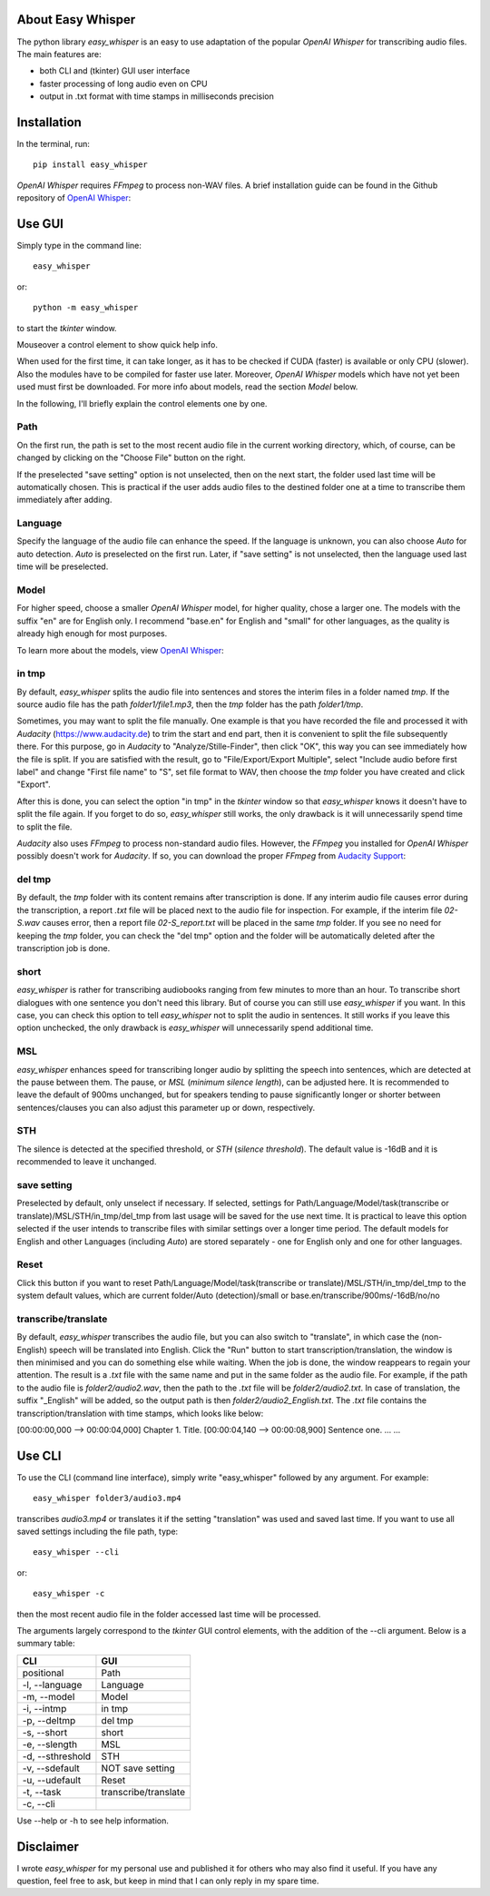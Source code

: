 About Easy Whisper
===================

The python library *easy_whisper* is an easy to use adaptation of the popular *OpenAI Whisper* for transcribing audio files. The main features are:

* both CLI and (tkinter) GUI user interface
* faster processing of long audio even on CPU
* output in .txt format with time stamps in milliseconds precision

Installation
=============

In the terminal, run::

  pip install easy_whisper

*OpenAI Whisper* requires *FFmpeg* to process non-WAV files. A brief installation guide can be found in the Github repository of `OpenAI Whisper`_:

.. _OpenAI Whisper: https://github.com/openai/whisper

Use GUI
========

Simply type in the command line::

  easy_whisper

or::

  python -m easy_whisper

to start the *tkinter* window.

Mouseover a control element to show quick help info.

When used for the first time, it can take longer, as it has to be checked if CUDA (faster) is available or only CPU (slower). Also the modules have to be compiled for faster use later. Moreover, *OpenAI Whisper* models which have not yet been used must first be downloaded. For more info about models, read the section *Model* below.

In the following, I'll briefly explain the control elements one by one.

Path
-----

On the first run, the path is set to the most recent audio file in the current working directory, which, of course, can be changed by clicking on the "Choose File" button on the right. 

If the preselected "save setting" option is not unselected, then on the next start, the folder used last time will be automatically chosen. This is practical if the user adds audio files to the destined folder one at a time to transcribe them immediately after adding.

Language
---------

Specify the language of the audio file can enhance the speed. If the language is unknown, you can also choose *Auto* for auto detection. *Auto* is preselected on the first run. Later, if "save setting" is not unselected, then the language used last time will be preselected.

Model
------

For higher speed, choose a smaller *OpenAI Whisper* model, for higher quality, chose a larger one. The models with the suffix "en" are for English only. I recommend "base.en" for English and "small" for other languages, as the quality is already high enough for most purposes.

To learn more about the models, view  `OpenAI Whisper`_:

.. _OpenAI Whisper: https://github.com/openai/whisper

in tmp
-------

By default, *easy_whisper* splits the audio file into sentences and stores the interim files in a folder named *tmp*.  If the source audio file has the path *folder1/file1.mp3*, then the *tmp* folder has the path *folder1/tmp*.

Sometimes, you may want to split the file manually. One example is that you have recorded the file and processed it with *Audacity* (https://www.audacity.de) to trim the start and end part, then it is convenient to split the file subsequently there. For this purpose, go in *Audacity* to "Analyze/Stille-Finder", then click "OK", this way you can see immediately how the file is split. If you are satisfied with the result, go to "File/Export/Export Multiple", select "Include audio before first label" and change "First file name" to "S", set file format to WAV, then choose the *tmp* folder you have created and click "Export".

After this is done, you can select the option "in tmp" in the *tkinter* window so that *easy_whisper* knows it doesn't have to split the file again. If you forget to do so, *easy_whisper* still works, the only drawback is it will unnecessarily spend time to split the file.

*Audacity* also uses *FFmpeg* to process non-standard audio files. However, the *FFmpeg* you installed for *OpenAI Whisper* possibly doesn't work for *Audacity*. If so, you can download the proper *FFmpeg* from `Audacity Support`_:

.. _Audacity Support: https://support.audacityteam.org/basics/installing-ffmpeg

del tmp
--------

By default, the *tmp* folder with its content remains after transcription is done. If any interim audio file causes error during the transcription, a report *.txt* file will be placed next to the audio file for inspection. For example, if the interim file *02-S.wav* causes error, then a report file *02-S_report.txt* will be placed in the same *tmp* folder. If you see no need for keeping the *tmp* folder, you can check the "del tmp" option and the folder will be automatically deleted after the transcription job is done.

short
------

*easy_whisper* is rather for transcribing audiobooks ranging from few minutes to more than an hour. To transcribe short dialogues with one sentence you don't need this library. But of course you can still use *easy_whisper* if you want. In this case, you can check this option to tell *easy_whisper* not to split the audio in sentences. It still works if you leave this option unchecked, the only drawback is *easy_whisper* will unnecessarily spend additional time.

MSL
----

*easy_whisper* enhances speed for transcribing longer audio by splitting the speech into sentences, which are detected at the pause between them. The pause, or *MSL* (*minimum silence length*), can be adjusted here. It is recommended to leave the default of 900ms unchanged, but for speakers tending to pause significantly longer or shorter between sentences/clauses you can also adjust this parameter up or down, respectively.

STH
----

The silence is detected at the specified threshold, or *STH* (*silence threshold*). The default value is -16dB and it is recommended to leave it unchanged.

save setting
-------------

Preselected by default, only unselect if necessary. If selected, settings for Path/Language/Model/task(transcribe or translate)/MSL/STH/in_tmp/del_tmp from last usage will be saved for the use next time. It is practical to leave this option selected if the user intends to transcribe files with similar settings over a longer time period. The default models for English and other Languages (including *Auto*) are stored separately - one for English only and one for other languages.

Reset
------

Click this button if you want to reset Path/Language/Model/task(transcribe or translate)/MSL/STH/in_tmp/del_tmp to the system default values, which are current folder/Auto (detection)/small or base.en/transcribe/900ms/-16dB/no/no

transcribe/translate
---------------------

By default, *easy_whisper* transcribes the audio file, but you can also switch to "translate", in which case the (non-English) speech will be translated into English. Click the "Run" button to start transcription/translation, the window is then minimised and you can do something else while waiting. When the job is done, the window reappears to regain your attention. The result is a *.txt* file with the same name and put in the same folder as the audio file. For example, if the path to the audio file is *folder2/audio2.wav*, then the path to the *.txt* file will be *folder2/audio2.txt*. In case of translation, the suffix "_English" will be added, so the output path is then *folder2/audio2_English.txt*. The *.txt* file contains the transcription/translation with time stamps, which looks like below:

[00:00:00,000 --> 00:00:04,000] Chapter 1. Title.
[00:00:04,140 --> 00:00:08,900] Sentence one.
... ...

Use CLI
========

To use the CLI (command line interface), simply write "easy_whisper" followed by any argument. For example::

  easy_whisper folder3/audio3.mp4

transcribes *audio3.mp4* or translates it if the setting "translation" was used and saved last time. If you want to use all saved settings including the file path, type::

  easy_whisper --cli

or::

  easy_whisper -c

then the most recent audio file in the folder accessed last time will be processed.

The arguments largely correspond to the *tkinter* GUI control elements, with the addition of the --cli argument. Below is a summary table:

====================     =========================  
        CLI                         GUI   
====================     =========================  
 positional                 Path  
 -l, --language             Language 
 -m, --model                Model  
 -i, --intmp                in tmp
 -p, --deltmp               del tmp
 -s, --short                short
 -e, --slength              MSL
 -d, --sthreshold           STH
 -v, --sdefault             NOT save setting
 -u, --udefault             Reset
 -t, --task                 transcribe/translate
 -c, --cli  
====================     =========================

Use --help or -h to see help information.

Disclaimer
===========

I wrote *easy_whisper* for my personal use and published it for others who may also find it useful. If you have any question, feel free to ask, but keep in mind that I can only reply in my spare time.
